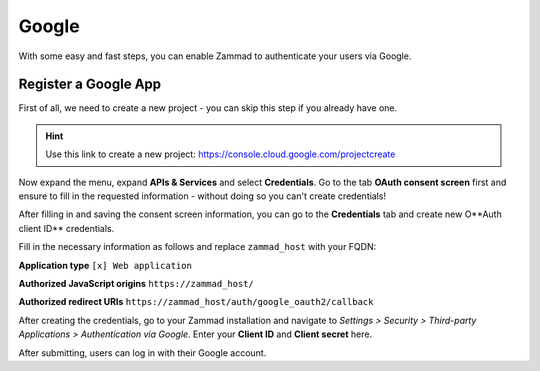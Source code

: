 Google
======

With some easy and fast steps, you can enable Zammad to authenticate your users
via Google.

Register a Google App
---------------------

First of all, we need to create a new project - you can skip this step if you
already have one.

.. hint::

   Use this link to create a new project:
   https://console.cloud.google.com/projectcreate

Now expand the menu, expand **APIs & Services** and select **Credentials**.
Go to the tab **OAuth consent screen** first and ensure to fill in the requested
information - without doing so you can't create credentials!

.. image:: /images/settings/security/third-party/google/goole-oauth-consent-screen.png
   :alt: Creating a consent screen

After filling in and saving the consent screen information, you can go to the
**Credentials** tab and create new O**Auth client ID** credentials.

Fill in the necessary information as follows and replace ``zammad_host``
with your FQDN:

**Application type**
``[x] Web application``

**Authorized JavaScript origins**
``https://zammad_host/``

**Authorized redirect URIs**
``https://zammad_host/auth/google_oauth2/callback``

.. image:: /images/settings/security/third-party/google/google-create-oauth-Client-ID.png
   :alt: Adding a new OAuth client ID

After creating the credentials, go to your Zammad installation and navigate to
*Settings > Security > Third-party Applications > Authentication via Google*.
Enter your **Client ID** and **Client secret** here.

.. image:: /images/settings/security/third-party/google/enable-authentication-via-google-in-zammad.png
   :alt: Screenshot shows configuration of user authentication via Google

After submitting, users can log in with their Google account.
